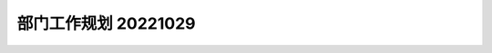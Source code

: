 部门工作规划 20221029
=====================

.. graphviz::
    :scale: 20%

    digraph "CPC"{
    rankdir=LR
    企划中心->{产品管理,项目管理,信息情报管理,知识产权管理,采购管理}


    产品管理->{编码规则,产品研发立项,产品需求管理,产品定价,产品推广,产品销售}
    产品研发立项->{调研场景,分析竞品,规划解决方案,市场分析,技术可行性分析,规划产品生命周期,预测研发成本,销售预测和利润分析}
    产品需求管理->{收集需求,调研需求,分析需求价值,规划版本开发,验收和关闭需求}
    产品定价->{核算研发成本,核算产品成本,定价}
    产品推广->{选择推广渠道,选择推广形式,制作推广材料,实施产品推广}
    产品销售->{建立客户关系,获得商机,售前交流和投标,商务谈判,验收回款}


    项目管理->{项目集管理,项目启动,项目计划,项目执行,项目监控,项目收尾}
    项目集管理->{项目集进度绩效监控,项目集成本绩效监控,冲突和利益调整}
    项目启动->{计划里程碑,组建团队,项目启动会}
    项目计划->{工作分解结构,成本分解结构,时间计划,分配工作包,设定基线}
    项目监控->{跟踪计划,管理评审,管理变更}
    项目收尾->{总结项目成本,复盘,知识文档化}


    }